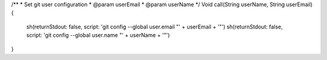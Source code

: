 /**
* Set git user configuration
* @param userEmail
* @param userName
*/
Void call(String userName, String userEmail) {
  sh(returnStdout: false, script: 'git config --global user.email "' + userEmail + '"')
  sh(returnStdout: false, script: 'git config --global user.name "' + userName + '"')
}
